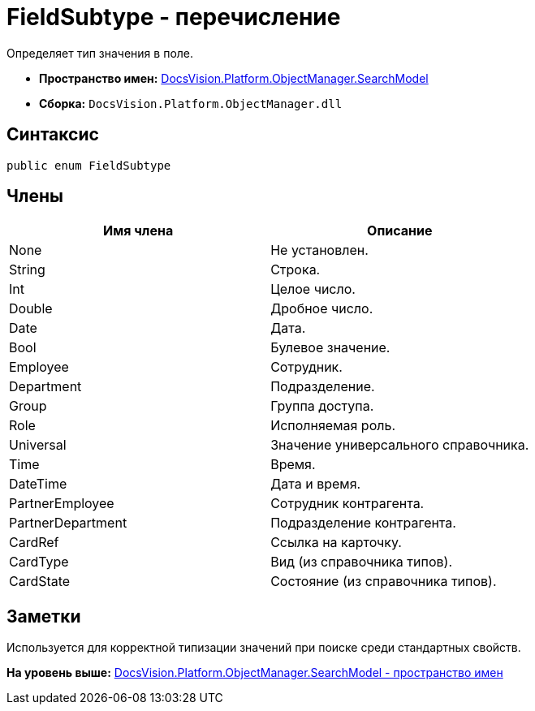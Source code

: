 = FieldSubtype - перечисление

Определяет тип значения в поле.

* [.keyword]*Пространство имен:* xref:SearchModel_NS.adoc[DocsVision.Platform.ObjectManager.SearchModel]
* [.keyword]*Сборка:* [.ph .filepath]`DocsVision.Platform.ObjectManager.dll`

== Синтаксис

[source,pre,codeblock,language-csharp]
----
public enum FieldSubtype
----

== Члены

[cols=",",options="header",]
|===
|Имя члена |Описание
|None |Не установлен.
|String |Строка.
|Int |Целое число.
|Double |Дробное число.
|Date |Дата.
|Bool |Булевое значение.
|Employee |Сотрудник.
|Department |Подразделение.
|Group |Группа доступа.
|Role |Исполняемая роль.
|Universal |Значение универсального справочника.
|Time |Время.
|DateTime |Дата и время.
|PartnerEmployee |Сотрудник контрагента.
|PartnerDepartment |Подразделение контрагента.
|CardRef |Ссылка на карточку.
|CardType |Вид (из справочника типов).
|CardState |Состояние (из справочника типов).
|===

== Заметки

Используется для корректной типизации значений при поиске среди стандартных свойств.

*На уровень выше:* xref:../../../../../api/DocsVision/Platform/ObjectManager/SearchModel/SearchModel_NS.adoc[DocsVision.Platform.ObjectManager.SearchModel - пространство имен]
